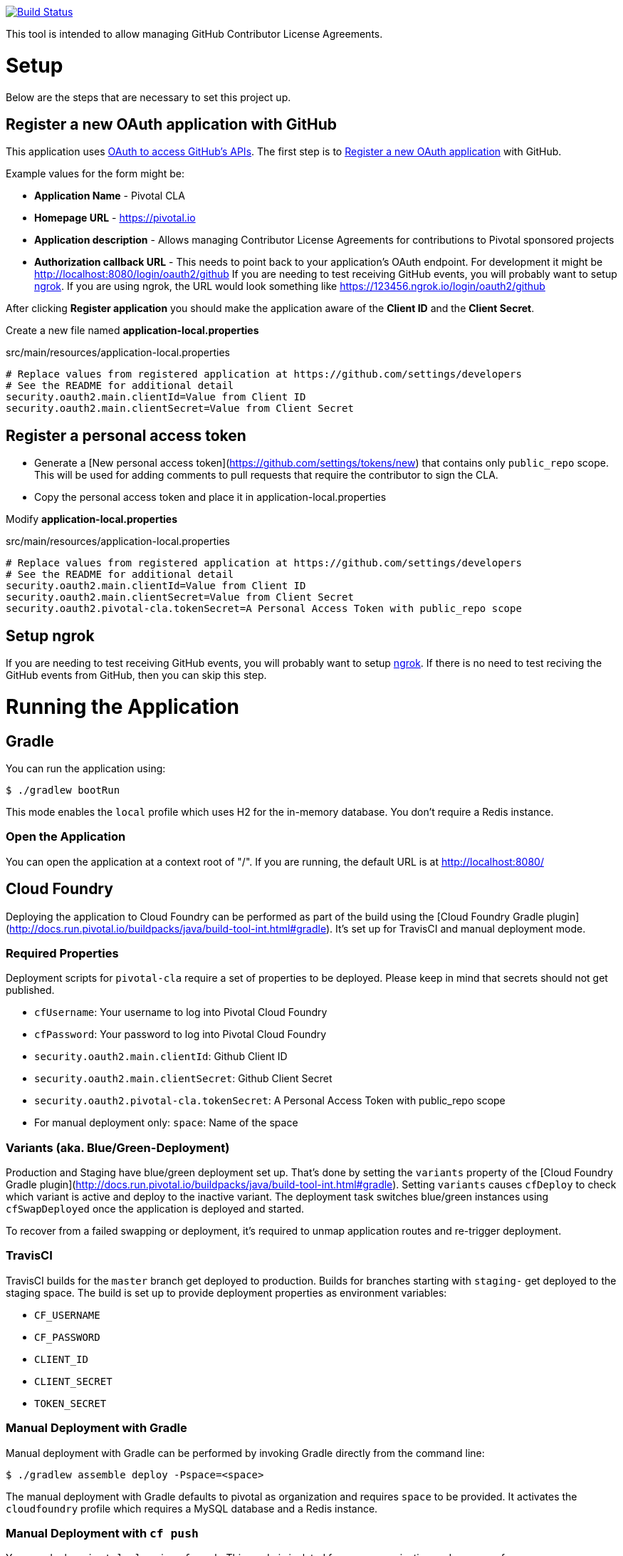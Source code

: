 image:https://travis-ci.org/pivotalsoftware/pivotal-cla.svg?branch=master["Build Status", link="https://travis-ci.org/pivotalsoftware/pivotal-cla"]

This tool is intended to allow managing GitHub Contributor License Agreements.

= Setup

Below are the steps that are necessary to set this project up.

== Register a new OAuth application with GitHub

This application uses https://developer.github.com/v3/oauth/[OAuth to access GitHub's APIs].
The first step is to https://github.com/settings/applications/new[Register a new OAuth application] with GitHub.

Example values for the form might be:

* *Application Name* - Pivotal CLA
* *Homepage URL* - https://pivotal.io
* *Application description* - Allows managing Contributor License Agreements for contributions to Pivotal sponsored projects
* *Authorization callback URL* - This needs to point back to your application's OAuth endpoint.
For development it might be http://localhost:8080/login/oauth2/github
If you are needing to test receiving GitHub events, you will probably want to setup https://ngrok.com/#download[ngrok].
If you are using ngrok, the URL would look something like https://123456.ngrok.io/login/oauth2/github

After clicking *Register application* you should make the application aware of the *Client ID* and the *Client Secret*.

Create a new file named *application-local.properties*

.src/main/resources/application-local.properties
[source]
----
# Replace values from registered application at https://github.com/settings/developers
# See the README for additional detail
security.oauth2.main.clientId=Value from Client ID
security.oauth2.main.clientSecret=Value from Client Secret
----

== Register a personal access token

* Generate a [New personal access token](https://github.com/settings/tokens/new) that contains only `public_repo` scope.
This will be used for adding comments to pull requests that require the contributor to sign the CLA.
* Copy the personal access token and place it in application-local.properties

Modify *application-local.properties*

.src/main/resources/application-local.properties
[source]
----
# Replace values from registered application at https://github.com/settings/developers
# See the README for additional detail
security.oauth2.main.clientId=Value from Client ID
security.oauth2.main.clientSecret=Value from Client Secret
security.oauth2.pivotal-cla.tokenSecret=A Personal Access Token with public_repo scope
----

== Setup ngrok

If you are needing to test receiving GitHub events, you will probably want to setup https://ngrok.com/#download[ngrok].
If there is no need to test reciving the GitHub events from GitHub, then you can skip this step.

= Running the Application

== Gradle

You can run the application using:

[source,bash]
----
$ ./gradlew bootRun
----

This mode enables the `local` profile which uses H2 for the in-memory database. You don't require a Redis instance.

=== Open the Application

You can open the application at a context root of "/".
If you are running, the default URL is at http://localhost:8080/

== Cloud Foundry

Deploying the application to Cloud Foundry can be performed as part of the build using the [Cloud Foundry Gradle plugin](http://docs.run.pivotal.io/buildpacks/java/build-tool-int.html#gradle).
It's set up for TravisCI and manual deployment mode.

=== Required Properties

Deployment scripts for `pivotal-cla` require a set of properties to be deployed. Please keep in mind that secrets should not get published.

* `cfUsername`: Your username to log into Pivotal Cloud Foundry
* `cfPassword`: Your password to log into Pivotal Cloud Foundry
* `security.oauth2.main.clientId`: Github Client ID
* `security.oauth2.main.clientSecret`: Github Client Secret
* `security.oauth2.pivotal-cla.tokenSecret`: A Personal Access Token with public_repo scope
* For manual deployment only: `space`: Name of the space

=== Variants (aka. Blue/Green-Deployment)

Production and Staging have blue/green deployment set up. That's done by setting the `variants` property of the [Cloud Foundry Gradle plugin](http://docs.run.pivotal.io/buildpacks/java/build-tool-int.html#gradle).
Setting `variants` causes `cfDeploy` to check which variant is active and deploy to the inactive variant. The deployment
task switches blue/green instances using `cfSwapDeployed` once the application is deployed and started.

To recover from a failed swapping or deployment, it's required to unmap application routes and re-trigger deployment.

=== TravisCI

TravisCI builds for the `master` branch get deployed to production. Builds for branches starting with `staging-` get deployed to the staging space.
The build is set up to provide deployment properties as environment variables:

* `CF_USERNAME`
* `CF_PASSWORD`
* `CLIENT_ID`
* `CLIENT_SECRET`
* `TOKEN_SECRET`

=== Manual Deployment with Gradle

Manual deployment with Gradle can be performed by invoking Gradle directly from the command line:

[source,bash]
----
$ ./gradlew assemble deploy -Pspace=<space>
----

The manual deployment with Gradle defaults to pivotal as organization and requires `space` to be provided.
It activates the `cloudfoundry` profile which requires a MySQL database and a Redis instance.

=== Manual Deployment with `cf push`

You can deploy `pivotal-cla` using `cf push`. This mode is isolated from any organization and space preferences.

[source,bash]
----
$ cf push -p build/libs/pivotal-cla-<version>.jar
----

== Profiles

`pivotal-cla` uses two profiles to distinguish between running modes:

* `local` (enabled by default): Use a H2 in-memory database
* `cloudfoundry`: Use a MySQL database, Spring Session and Spring Data Redis. All connectors are obtained using Spring Cloud.

